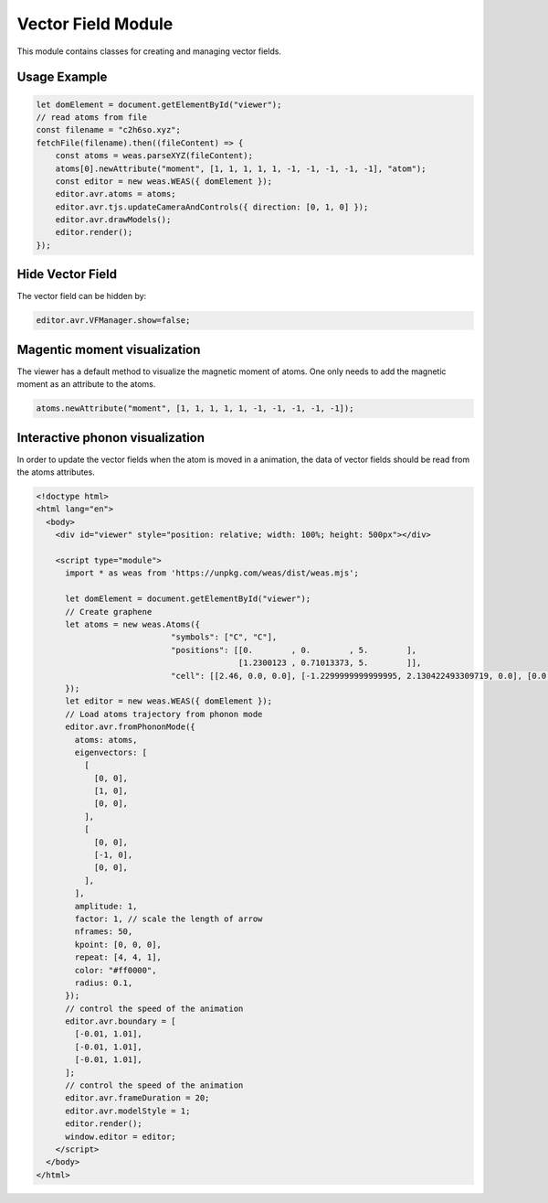 Vector Field Module
=================

This module contains classes for creating and managing vector fields.

Usage Example
-------------

.. code-block:: javascript

    let domElement = document.getElementById("viewer");
    // read atoms from file
    const filename = "c2h6so.xyz";
    fetchFile(filename).then((fileContent) => {
        const atoms = weas.parseXYZ(fileContent);
        atoms[0].newAttribute("moment", [1, 1, 1, 1, 1, -1, -1, -1, -1, -1], "atom");
        const editor = new weas.WEAS({ domElement });
        editor.avr.atoms = atoms;
        editor.avr.tjs.updateCameraAndControls({ direction: [0, 1, 0] });
        editor.avr.drawModels();
        editor.render();
    });

.. image:: ../_static/images/example-magnetic-moment.png
   :width: 10cm

Hide Vector Field
-----------------
The vector field can be hidden by:

.. code-block:: javascript

  editor.avr.VFManager.show=false;


Magentic moment visualization
-----------------------------
The viewer has a default method to visualize the magnetic moment of atoms. One only needs to add the magnetic moment as an attribute to the atoms.

.. code-block:: javascript

    atoms.newAttribute("moment", [1, 1, 1, 1, 1, -1, -1, -1, -1, -1]);



Interactive phonon visualization
--------------------------------
In order to update the vector fields when the atom is moved in a animation, the data of vector fields should be read from the atoms attributes.


.. code-block:: html

    <!doctype html>
    <html lang="en">
      <body>
        <div id="viewer" style="position: relative; width: 100%; height: 500px"></div>

        <script type="module">
          import * as weas from 'https://unpkg.com/weas/dist/weas.mjs';

          let domElement = document.getElementById("viewer");
          // Create graphene
          let atoms = new weas.Atoms({
                                "symbols": ["C", "C"],
                                "positions": [[0.        , 0.        , 5.        ],
                                              [1.2300123 , 0.71013373, 5.        ]],
                                "cell": [[2.46, 0.0, 0.0], [-1.2299999999999995, 2.130422493309719, 0.0], [0.0, 0.0, 10.0]],
          });
          let editor = new weas.WEAS({ domElement });
          // Load atoms trajectory from phonon mode
          editor.avr.fromPhononMode({
            atoms: atoms,
            eigenvectors: [
              [
                [0, 0],
                [1, 0],
                [0, 0],
              ],
              [
                [0, 0],
                [-1, 0],
                [0, 0],
              ],
            ],
            amplitude: 1,
            factor: 1, // scale the length of arrow
            nframes: 50,
            kpoint: [0, 0, 0],
            repeat: [4, 4, 1],
            color: "#ff0000",
            radius: 0.1,
          });
          // control the speed of the animation
          editor.avr.boundary = [
            [-0.01, 1.01],
            [-0.01, 1.01],
            [-0.01, 1.01],
          ];
          // control the speed of the animation
          editor.avr.frameDuration = 20;
          editor.avr.modelStyle = 1;
          editor.render();
          window.editor = editor;
        </script>
      </body>
    </html>

.. raw:: html

    <!doctype html>
    <html lang="en">
      <body>
        <div id="viewer" style="position: relative; width: 100%; height: 500px"></div>

        <script type="module">
          import * as weas from 'https://unpkg.com/weas/dist/weas.mjs';

          async function fetchFile(filename) {
            const response = await fetch(`../../demo/datas/${filename}`);
            if (!response.ok) {
              throw new Error(`Failed to load file for structure: ${filename}`);
            }
            return await response.text();
          }

          let domElement = document.getElementById("viewer");
          // read atoms from file
          let atoms = new weas.Atoms({
                                "symbols": ["C", "C"],
                                "positions": [[0.        , 0.        , 5.        ],
                                              [1.2300123 , 0.71013373, 5.        ]],
                                "cell": [[2.46, 0.0, 0.0], [-1.2299999999999995, 2.130422493309719, 0.0], [0.0, 0.0, 10.0]],
          });
          let editor = new weas.WEAS({ domElement });
          editor.avr.fromPhononMode({
            atoms: atoms,
            eigenvectors: [
              [
                [0, 0],
                [1, 0],
                [0, 0],
              ],
              [
                [0, 0],
                [-1, 0],
                [0, 0],
              ],
            ],
            amplitude: 1,
            nframes: 50,
            kpoint: [0, 0, 0],
            repeat: [4, 4, 1],
            color: "#ff0000",
            radius: 0.1,
          });
          // control the speed of the animation
          editor.avr.boundary = [
            [-0.01, 1.01],
            [-0.01, 1.01],
            [-0.01, 1.01],
          ];
          // control the speed of the animation
          editor.avr.frameDuration = 20;
          editor.avr.modelStyle = 1;
          editor.render();
          window.editor = editor;
        </script>
      </body>
    </html>
